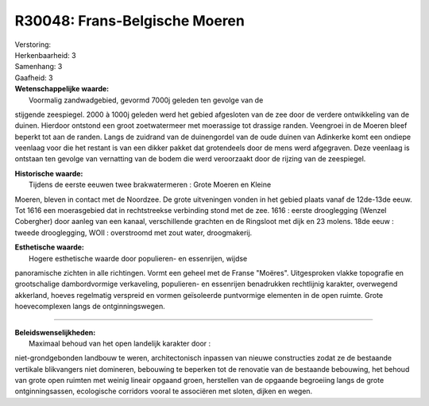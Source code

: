 R30048: Frans-Belgische Moeren
==============================

| Verstoring:

| Herkenbaarheid: 3

| Samenhang: 3

| Gaafheid: 3

| **Wetenschappelijke waarde:**
|  Voormalig zandwadgebied, gevormd 7000j geleden ten gevolge van de
stijgende zeespiegel. 2000 à 1000j geleden werd het gebied afgesloten
van de zee door de verdere ontwikkeling van de duinen. Hierdoor ontstond
een groot zoetwatermeer met moerassige tot drassige randen. Veengroei in
de Moeren bleef beperkt tot aan de randen. Langs de zuidrand van de
duinengordel van de oude duinen van Adinkerke komt een ondiepe veenlaag
voor die het restant is van een dikker pakket dat grotendeels door de
mens werd afgegraven. Deze veenlaag is ontstaan ten gevolge van
vernatting van de bodem die werd veroorzaakt door de rijzing van de
zeespiegel.

| **Historische waarde:**
|  Tijdens de eerste eeuwen twee brakwatermeren : Grote Moeren en Kleine
Moeren, bleven in contact met de Noordzee. De grote uitveningen vonden
in het gebied plaats vanaf de 12de-13de eeuw. Tot 1616 een moerasgebied
dat in rechtstreekse verbinding stond met de zee. 1616 : eerste
drooglegging (Wenzel Cobergher) door aanleg van een kanaal,
verschillende grachten en de Ringsloot met dijk en 23 molens. 18de eeuw
: tweede drooglegging, WOII : overstroomd met zout water, droogmakerij.

| **Esthetische waarde:**
|  Hogere esthetische waarde door populieren- en essenrijen, wijdse
panoramische zichten in alle richtingen. Vormt een geheel met de Franse
"Moëres". Uitgesproken vlakke topografie en grootschalige dambordvormige
verkaveling, populieren- en essenrijen benadrukken rechtlijnig karakter,
overwegend akkerland, hoeves regelmatig verspreid en vormen geïsoleerde
puntvormige elementen in de open ruimte. Grote hoevecomplexen langs de
ontginningswegen.

--------------

| **Beleidswenselijkheden:**
|  Maximaal behoud van het open landelijk karakter door :
niet-grondgebonden landbouw te weren, architectonisch inpassen van
nieuwe constructies zodat ze de bestaande vertikale blikvangers niet
domineren, bebouwing te beperken tot de renovatie van de bestaande
bebouwing, het behoud van grote open ruimten met weinig lineair opgaand
groen, herstellen van de opgaande begroeiing langs de grote
ontginningsassen, ecologische corridors vooral te associëren met sloten,
dijken en wegen.
